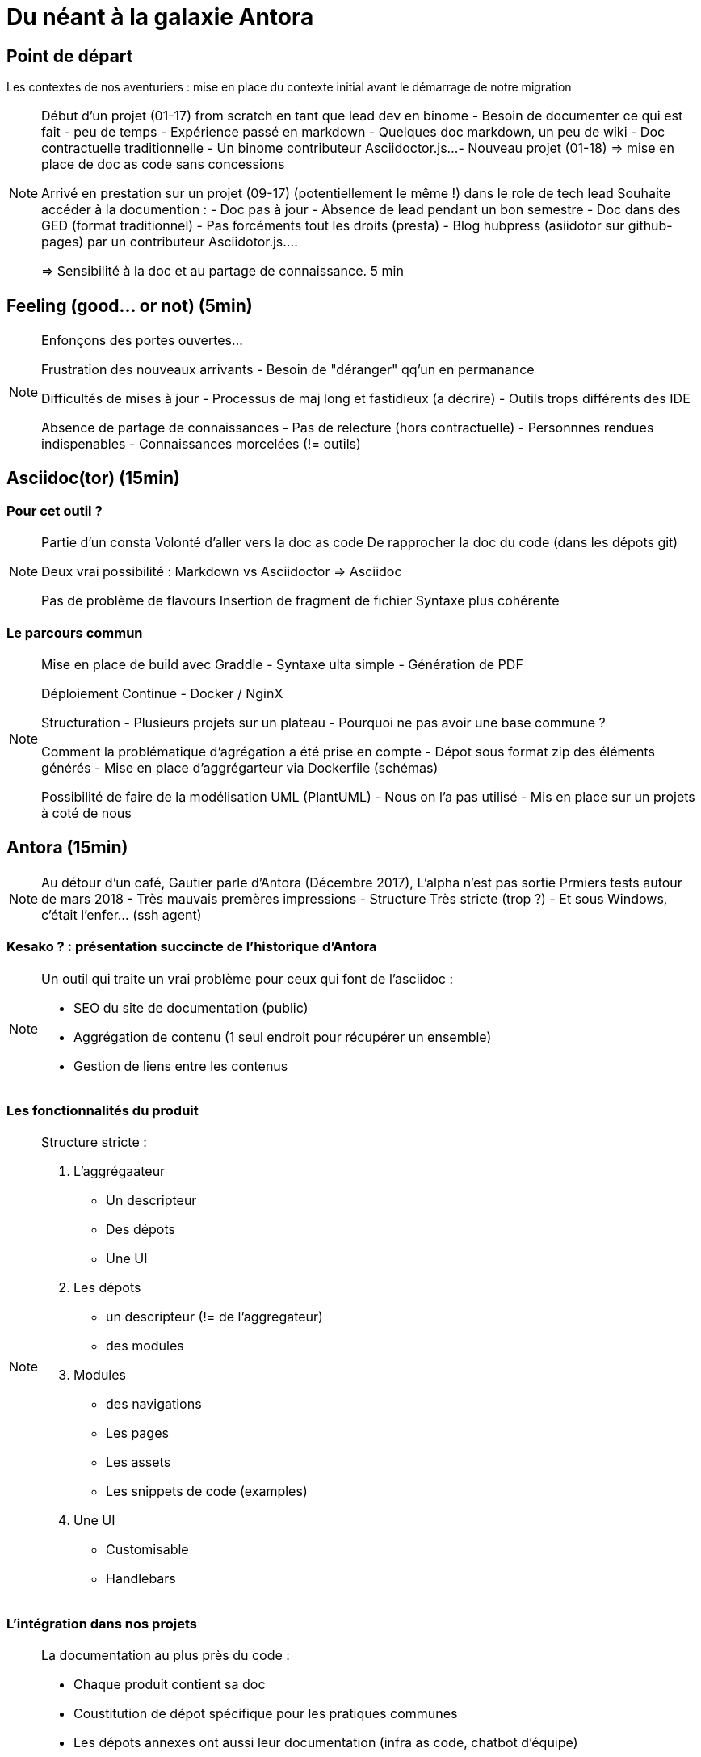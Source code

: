 = Du néant à la galaxie Antora
:source-highlighter: highlightjs
:revealjs_theme: league
:revealjs_progress: true
:revealjs_slideNumber: true
:revealjs_history: true
:customcss: /themes/tnt/styles.css

== Point de départ

Les contextes de nos aventuriers : mise en place du contexte initial avant le démarrage de notre migration

[NOTE.speaker]
====

Début d'un projet (01-17) from scratch en tant que lead dev en binome
 - Besoin de documenter ce qui est fait
 - peu de temps
 - Expérience passé en markdown
 - Quelques doc markdown, un peu de wiki
 - Doc contractuelle traditionnelle
 - Un binome contributeur Asciidoctor.js...
 - Nouveau projet (01-18) => mise en place de doc as code sans concessions

Arrivé en prestation sur un projet (09-17) (potentiellement le même !) dans le role de tech lead
Souhaite accéder à la documention :
 - Doc pas à jour
 - Absence de lead pendant un bon semestre
 - Doc dans des GED (format traditionnel)
 - Pas forcéments tout les droits (presta)
 - Blog hubpress (asiidotor sur github-pages) par un contributeur Asciidotor.js....

=> Sensibilité à la doc et au partage de connaissance.
5 min
====

== Feeling (good... or not) (5min)

[NOTE.speakers]
====

Enfonçons des portes ouvertes...

Frustration des nouveaux arrivants
- Besoin de "déranger" qq'un en permanance

Difficultés de mises à jour
- Processus de maj long et fastidieux (a décrire)
- Outils trops différents des IDE

Absence de partage de connaissances
- Pas de relecture (hors contractuelle)
- Personnnes rendues indispenables
- Connaissances morcelées (!= outils)

====

== Asciidoc(tor) (15min)

=== Pour cet outil ?

[NOTE.speakers]
====

Partie d'un consta
Volonté d'aller vers la doc as code
De rapprocher la doc du code (dans les dépots git)

Deux vrai possibilité : Markdown vs Asciidoctor
=> Asciidoc

Pas de problème de flavours
Insertion de fragment de fichier
Syntaxe plus cohérente

====


=== Le parcours commun


[NOTE.speakers]
====

Mise en place de build avec Graddle
- Syntaxe ulta simple
- Génération de PDF

Déploiement Continue
- Docker / NginX

Structuration
- Plusieurs projets sur un plateau
- Pourquoi ne pas avoir une base commune ?

Comment la problématique d'agrégation a été prise en compte
- Dépot sous format zip des éléments générés
- Mise en place d'aggrégarteur via Dockerfile (schémas)

Possibilité de faire de la modélisation UML (PlantUML)
- Nous on l'a pas utilisé
- Mis en place sur un projets à coté de nous

====

== Antora (15min)

[NOTE.speakers]
====
Au détour d'un café, Gautier parle d'Antora (Décembre 2017), L'alpha n'est pas sortie
Prmiers tests autour de mars 2018 - Très mauvais premères impressions
- Structure Très stricte (trop ?)
- Et sous Windows, c'était l'enfer... (ssh agent)
====

=== Kesako ? : présentation succincte de l'historique d'Antora

[NOTE.speakers]
====
Un outil qui traite un vrai problème pour ceux qui font de l'asciidoc :

 - SEO du site de documentation (public)
 - Aggrégation de contenu (1 seul endroit pour récupérer un ensemble)
 - Gestion de liens entre les contenus
====

=== Les fonctionnalités du produit

[NOTE.speakers]
====
Structure stricte :

. L'aggrégaateur
* Un descripteur
* Des dépots
* Une UI
. Les dépots
* un descripteur (!= de l'aggregateur)
* des modules
. Modules
* des navigations
* Les pages
* Les assets
* Les snippets de code (examples)
. Une UI
* Customisable
* Handlebars

====

=== L'intégration dans nos projets

[NOTE.speakers]
====

La documentation au plus près du code :

- Chaque produit contient sa doc
- Coustitution de dépot spécifique pour les pratiques communes
- Les dépots annexes ont aussi leur documentation (infra as code, chatbot d'équipe)

Mise en place des processus de dev sur la doc

* Merge request / relecture / approbations
* Déploiement continu
* Partage des rendu potentiellement sous autentification
** Frontal permettant l'accès total (gestion partielle trop complexe)
** Plusieurs aggrégateurs (dont certains dépots commun) pour plusieurs "set" de droits
====

=== Les perspectives

[NOTE.speakers]
====

Le projet vit !
Sortie de la V2 en janvier avec meilleur gestion des accès aux dépots git

Intégration d'un moteur de recherche
- Algolia
- Elasticsearch (fess)

Aggérgéation de slidesdeck

Gérer des UI / thèmes différents par dépots aggrégés

====


== Pour aller plus loin (5min)


[NOTE.speakers]
====

On a parlé de la documentation "as word", allons un peu plus loin

====


=== Plant UML

[NOTE.speakers]
====

Pour faire des diagrammes

====

=== Les slidesdeck

[NOTE.speakers]
====

Intégration d'asciidoctor.js à reveallJS

- Exemple
Des initiatives : Deckonf.io

Pas d'intégration avec Antora
Gestion manuelle pour avoir un contenu aggrégé

====

=== Les blog

[NOTE.speakers]
====

Hubpress

====
